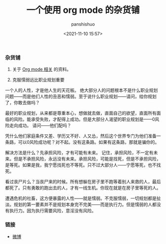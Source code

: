 #+title: 一个使用 org mode 的杂货铺
#+AUTHOR: panshishuo
#+date: <2021-11-10 15:57>

*** 杂货铺

1. 关于 [[./org_modes.org][Org mode 相关]] 的资料。

2. 克服懦弱远比职业规划重要

一个人的人性，才是他人生的天花板。
绝大部分人的问题根本不是什么职业规划问题——而是他们人性的丑恶和懦弱。至于说什么职业规划——请问，给你规划了，你敢去做吗？

最好的职业规划，从来都是尊重本心，想做就去做，直面自己的欲望，直面所有面临的风险。能承受失败，才配得上成功。但是大部分人渴望的职业规划是——0风险走向成功。
请问——他们配吗？

凭什么他们家庭条件又差、学历又不好、人又怂，然后这个世界专门为他们准备一条路，可以0风险成功呢？对不起。没有这条路。如果有这条路，那就是骗你的。

解决方法是什么？先承担风险，才有可能有未来。
记住，承担风险，不一定有未来。但是不承担风险，永远没有未来。承担风险，可能是找死，但是不承担风险，是等死。如果是我，我宁愿找死也不等死。只不过大部分人——宁愿等死，也不找死。

看过丧尸片么？当丧尸来的时候。所有想躲在房子里不跑等着别人来救的人，最后都死了。只有勇敢的跑出去的人，才有一线生机。你现在就是在房子里等死的人。

遭遇危机的社畜，这方便暴露的人性——就是懦弱。不克服懦弱，一切规划都是扯淡。规划的第一要素并不是规划本身完不完美——而是执行力。但是懦弱的人都没有执行力。因为执行需要风险，意淫没有风险。

*** 链接
- [[https://weibo.com/u/6726260941][微博]]
